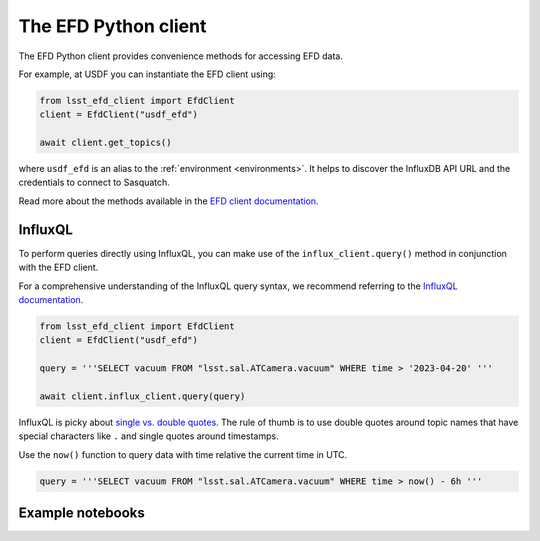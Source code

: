 
.. _efdclient:

#####################
The EFD Python client
#####################

The EFD Python client provides convenience methods for accessing EFD data.

For example, at USDF you can instantiate the EFD client using:

.. code::

   from lsst_efd_client import EfdClient
   client = EfdClient("usdf_efd")

   await client.get_topics()

where ``usdf_efd`` is an alias to the :ref:`environment <environments>`.
It helps to discover the InfluxDB API URL and the credentials to connect to Sasquatch.

Read more about the methods available in the `EFD client documentation`_.

.. _EFD client documentation: https://efd-client.lsst.io

InfluxQL
--------

To perform queries directly using InfluxQL, you can make use of the ``influx_client.query()`` method in conjunction with the EFD client.

For a comprehensive understanding of the InfluxQL query syntax, we recommend referring to the `InfluxQL documentation`_.

.. code::

   from lsst_efd_client import EfdClient
   client = EfdClient("usdf_efd")

   query = '''SELECT vacuum FROM "lsst.sal.ATCamera.vacuum" WHERE time > '2023-04-20' '''

   await client.influx_client.query(query)

InfluxQL is picky about `single vs. double quotes`_.
The rule of thumb is to use double quotes around topic names that have special characters like ``.`` and single quotes around timestamps.

Use the ``now()`` function to query data with time relative the current time in UTC.

.. code::

   query = '''SELECT vacuum FROM "lsst.sal.ATCamera.vacuum" WHERE time > now() - 6h '''


Example notebooks
-----------------

.. grid:: 3

   .. grid-item-card:: Querying the EFD with InfluxQL
      :link: https://github.com/lsst-sqre/sasquatch/blob/main/docs/user-guide/notebooks/UsingInfluxQL.ipynb
      :link-type: url

      Learn how to use the EFD client and InfluxQL to query EFD data.

   .. grid-item-card:: Downsampling data with the GROUP BY time() clause
      :link: https://github.com/lsst-sqre/sasquatch/blob/main/docs/user-guide/notebooks/Downsampling.ipynb
      :link-type: url

      Learn how to downsample data with InfluxQL.

   .. grid-item-card:: Chunked queries: Efficient Data Retrieval
      :link: https://github.com/lsst-sqre/sasquatch/blob/main/docs/user-guide/notebooks/ChunkedQueries.ipynb
      :link-type: url

      Learn how to return chunked responses with the EFD client.

.. _single vs. double quotes: https://www.influxdata.com/blog/tldr-influxdb-tech-tips-july-21-2016/
.. _InfluxQL documentation: https://docs.influxdata.com/influxdb/v1.8/query_language/explore-data/
